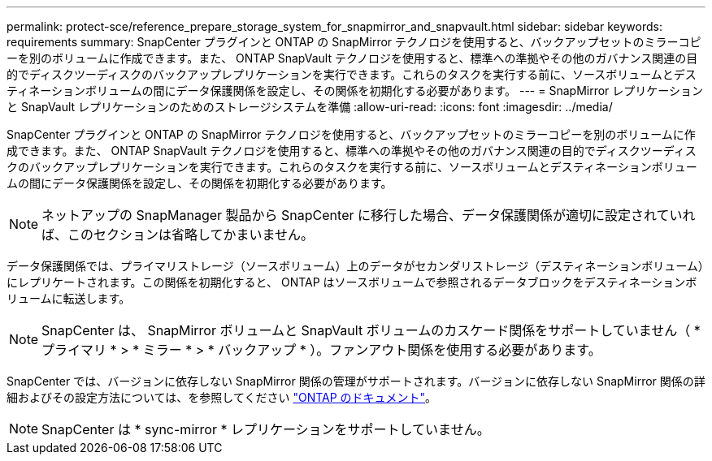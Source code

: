 ---
permalink: protect-sce/reference_prepare_storage_system_for_snapmirror_and_snapvault.html 
sidebar: sidebar 
keywords: requirements 
summary: SnapCenter プラグインと ONTAP の SnapMirror テクノロジを使用すると、バックアップセットのミラーコピーを別のボリュームに作成できます。また、 ONTAP SnapVault テクノロジを使用すると、標準への準拠やその他のガバナンス関連の目的でディスクツーディスクのバックアップレプリケーションを実行できます。これらのタスクを実行する前に、ソースボリュームとデスティネーションボリュームの間にデータ保護関係を設定し、その関係を初期化する必要があります。 
---
= SnapMirror レプリケーションと SnapVault レプリケーションのためのストレージシステムを準備
:allow-uri-read: 
:icons: font
:imagesdir: ../media/


SnapCenter プラグインと ONTAP の SnapMirror テクノロジを使用すると、バックアップセットのミラーコピーを別のボリュームに作成できます。また、 ONTAP SnapVault テクノロジを使用すると、標準への準拠やその他のガバナンス関連の目的でディスクツーディスクのバックアップレプリケーションを実行できます。これらのタスクを実行する前に、ソースボリュームとデスティネーションボリュームの間にデータ保護関係を設定し、その関係を初期化する必要があります。


NOTE: ネットアップの SnapManager 製品から SnapCenter に移行した場合、データ保護関係が適切に設定されていれば、このセクションは省略してかまいません。

データ保護関係では、プライマリストレージ（ソースボリューム）上のデータがセカンダリストレージ（デスティネーションボリューム）にレプリケートされます。この関係を初期化すると、 ONTAP はソースボリュームで参照されるデータブロックをデスティネーションボリュームに転送します。


NOTE: SnapCenter は、 SnapMirror ボリュームと SnapVault ボリュームのカスケード関係をサポートしていません（ * プライマリ * > * ミラー * > * バックアップ * ）。ファンアウト関係を使用する必要があります。

SnapCenter では、バージョンに依存しない SnapMirror 関係の管理がサポートされます。バージョンに依存しない SnapMirror 関係の詳細およびその設定方法については、を参照してください http://docs.netapp.com/ontap-9/index.jsp?topic=%2Fcom.netapp.doc.ic-base%2Fresources%2Fhome.html["ONTAP のドキュメント"^]。


NOTE: SnapCenter は * sync-mirror * レプリケーションをサポートしていません。
